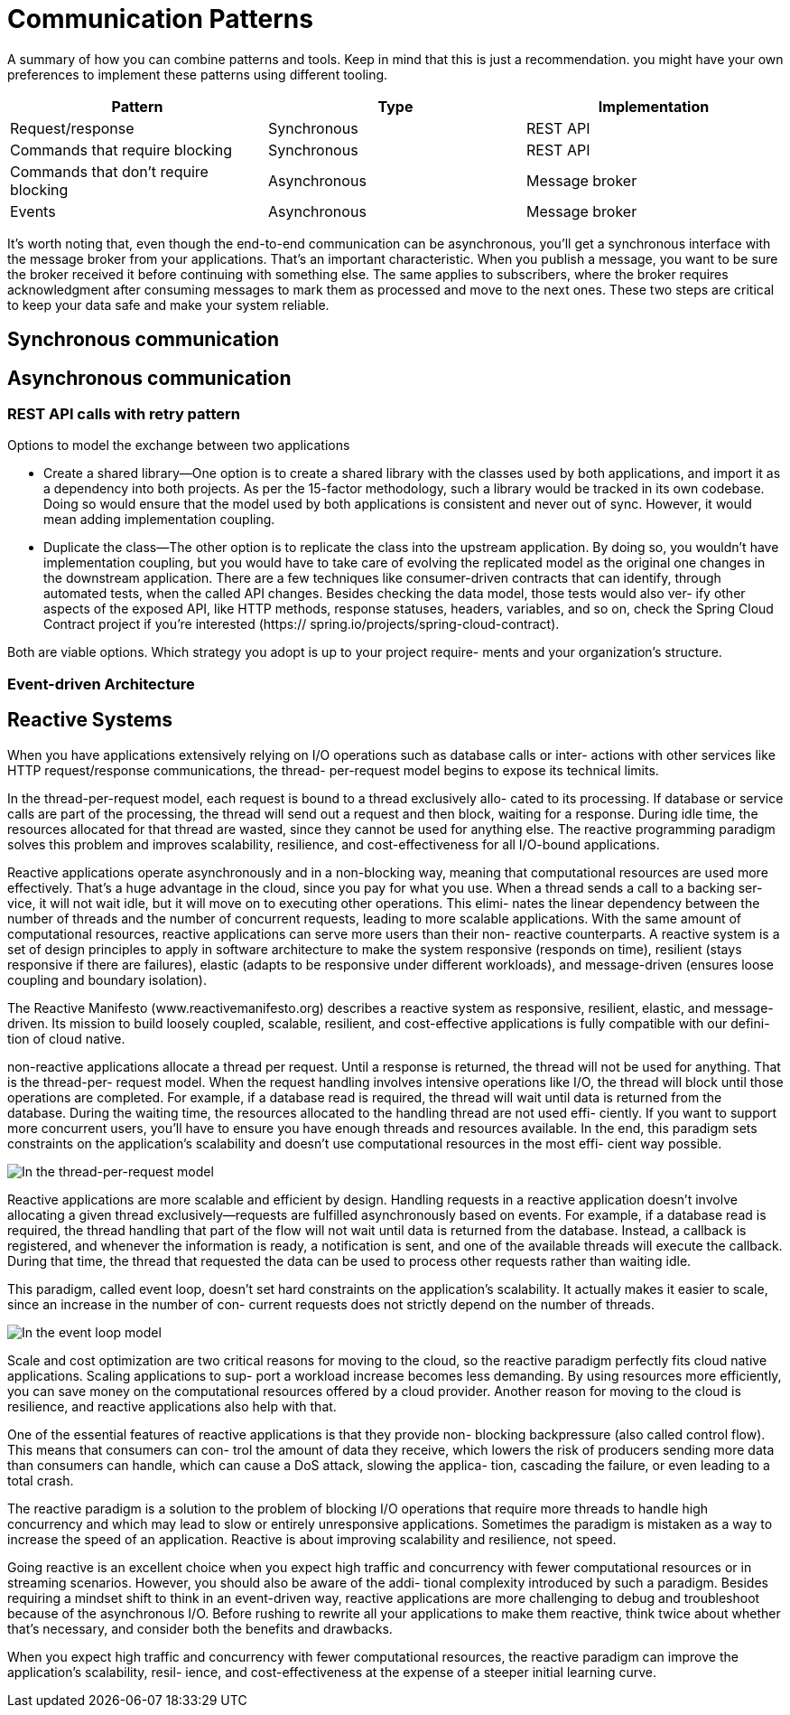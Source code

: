 = Communication Patterns
:figures: 01-system-design

A summary of how you can combine patterns and tools. Keep in mind
that this is just a recommendation. you might have your own
preferences to implement these patterns using different tooling.

|===
| Pattern | Type | Implementation

| Request/response
| Synchronous
| REST API

| Commands that require blocking
| Synchronous
| REST API

| Commands that don't require blocking
| Asynchronous
| Message broker

| Events
| Asynchronous
| Message broker
|===

It's worth noting that, even though the end-to-end communication can be
asynchronous, you'll get a synchronous interface with the message broker from your
applications. That's an important characteristic. When you publish a message, you
want to be sure the broker received it before continuing with something else. The same
applies to subscribers, where the broker requires acknowledgment after consuming
messages to mark them as processed and move to the next ones. These two steps
are critical to keep your data safe and make your system reliable.

== Synchronous communication

== Asynchronous communication

=== REST API calls with retry pattern
Options to model the exchange between two applications

* Create a shared library—One option is to create a shared library with the classes used
by both applications, and import it as a dependency into both projects. As per the
15-factor methodology, such a library would be tracked in its own codebase. Doing
so would ensure that the model used by both applications is consistent and never
out of sync. However, it would mean adding implementation coupling.
* Duplicate the class—The other option is to replicate the class into the upstream
application. By doing so, you wouldn’t have implementation coupling, but
you would have to take care of evolving the replicated model as the original
one changes in the downstream application. There are a few techniques like
consumer-driven contracts that can identify, through automated tests, when the
called API changes. Besides checking the data model, those tests would also ver-
ify other aspects of the exposed API, like HTTP methods, response statuses,
headers, variables, and so on, check the Spring Cloud Contract project if you’re interested (https://
spring.io/projects/spring-cloud-contract).

Both are viable options. Which strategy you adopt is up to your project require-
ments and your organization’s structure. 

=== Event-driven Architecture

== Reactive Systems

When you have applications extensively relying on I/O operations such as database calls or inter-
actions with other services like HTTP request/response communications, the thread-
per-request model begins to expose its technical limits.

In the thread-per-request model, each request is bound to a thread exclusively allo-
cated to its processing. If database or service calls are part of the processing, the
thread will send out a request and then block, waiting for a response. During idle
time, the resources allocated for that thread are wasted, since they cannot be used for
anything else. The reactive programming paradigm solves this problem and improves
scalability, resilience, and cost-effectiveness for all I/O-bound applications.

Reactive applications operate asynchronously and in a non-blocking way, meaning
that computational resources are used more effectively. That’s a huge advantage in
the cloud, since you pay for what you use. When a thread sends a call to a backing ser-
vice, it will not wait idle, but it will move on to executing other operations. This elimi-
nates the linear dependency between the number of threads and the number of
concurrent requests, leading to more scalable applications. With the same amount of
computational resources, reactive applications can serve more users than their non-
reactive counterparts.
A reactive system is a set of design principles to apply in software architecture to make the system responsive (responds on time), resilient (stays responsive if there are failures), elastic (adapts to be responsive under different workloads), and message-driven (ensures loose coupling and boundary isolation).

The Reactive Manifesto (www.reactivemanifesto.org) describes a reactive system as
responsive, resilient, elastic, and message-driven. Its mission to build loosely coupled,
scalable, resilient, and cost-effective applications is fully compatible with our defini-
tion of cloud native.

non-reactive applications allocate a thread per request. Until
a response is returned, the thread will not be used for anything. That is the thread-per-
request model. When the request handling involves intensive operations like I/O, the
thread will block until those operations are completed. For example, if a database
read is required, the thread will wait until data is returned from the database. During
the waiting time, the resources allocated to the handling thread are not used effi-
ciently. If you want to support more concurrent users, you’ll have to ensure you have
enough threads and resources available. In the end, this paradigm sets constraints on
the application’s scalability and doesn’t use computational resources in the most effi-
cient way possible.

image::{figures}/The-thread-per-request-model.png[In the thread-per-request model, each request is handled by a thread dedicated exclusively to its handling.]

Reactive applications are more scalable and efficient by design. Handling requests
in a reactive application doesn’t involve allocating a given thread exclusively—requests
are fulfilled asynchronously based on events. For example, if a database read is required,
the thread handling that part of the flow will not wait until data is returned from the
database. Instead, a callback is registered, and whenever the information is ready, a
notification is sent, and one of the available threads will execute the callback. During that time, the thread that requested the data can be used to process other requests
rather than waiting idle.

This paradigm, called event loop, doesn’t set hard constraints on the application’s
scalability. It actually makes it easier to scale, since an increase in the number of con-
current requests does not strictly depend on the number of threads. 

image::{figures}/The-event-loop-model.png[In the event loop model, requests are handled by threads that don’t block while waiting for an  intensive operation, allowing them to process other requests in the meantime.]

Scale and cost optimization are two critical reasons for moving to the cloud, so the
reactive paradigm perfectly fits cloud native applications. Scaling applications to sup-
port a workload increase becomes less demanding. By using resources more efficiently,
you can save money on the computational resources offered by a cloud provider.
Another reason for moving to the cloud is resilience, and reactive applications also
help with that.

One of the essential features of reactive applications is that they provide non-
blocking backpressure (also called control flow). This means that consumers can con-
trol the amount of data they receive, which lowers the risk of producers sending more
data than consumers can handle, which can cause a DoS attack, slowing the applica-
tion, cascading the failure, or even leading to a total crash.

The reactive paradigm is a solution to the problem of blocking I/O operations that
require more threads to handle high concurrency and which may lead to slow or entirely
unresponsive applications. Sometimes the paradigm is mistaken as a way to increase the
speed of an application. Reactive is about improving scalability and resilience, not speed.

Going reactive is an excellent
choice when you expect high traffic and concurrency with fewer computational
resources or in streaming scenarios. However, you should also be aware of the addi-
tional complexity introduced by such a paradigm. Besides requiring a mindset shift to
think in an event-driven way, reactive applications are more challenging to debug and
troubleshoot because of the asynchronous I/O. Before rushing to rewrite all your
applications to make them reactive, think twice about whether that’s necessary, and
consider both the benefits and drawbacks.

When you expect high traffic and concurrency with fewer computational
resources, the reactive paradigm can improve the application’s scalability, resil-
ience, and cost-effectiveness at the expense of a steeper initial learning curve.
